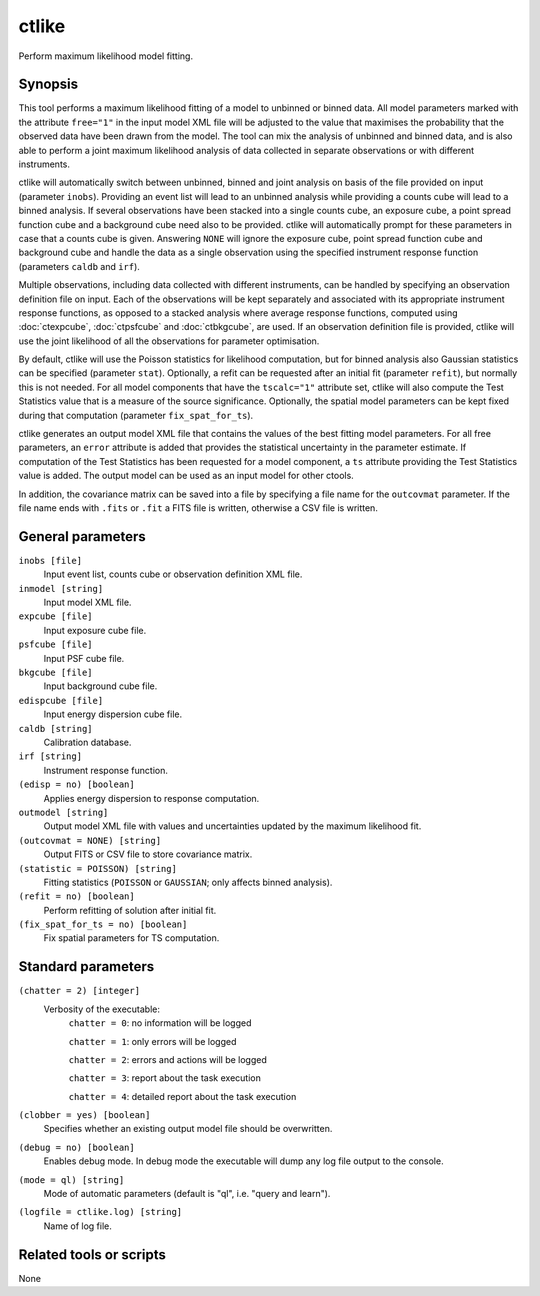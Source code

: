.. _ctlike:

ctlike
======

Perform maximum likelihood model fitting.


Synopsis
--------

This tool performs a maximum likelihood fitting of a model to unbinned or 
binned data. All model parameters marked with the attribute ``free="1"`` 
in the input model XML file will be adjusted to the value that maximises 
the probability that the observed data have been drawn from the model.
The tool can mix the analysis of unbinned and binned data, and is also able
to perform a joint maximum likelihood analysis of data collected in 
separate observations or with different instruments.

ctlike will automatically switch between unbinned, binned and joint analysis
on basis of the file provided on input (parameter ``inobs``). Providing an 
event list will lead to an unbinned analysis while providing a counts cube 
will lead to a binned analysis. If several observations have been stacked
into a single counts cube, an exposure cube, a point spread function cube and
a background cube need also to be provided. ctlike will automatically prompt
for these parameters in case that a counts cube is given. Answering ``NONE``
will ignore the exposure cube, point spread function cube and background cube
and handle the data as a single observation using the specified instrument
response function (parameters ``caldb`` and ``irf``).

Multiple observations, including data collected with different instruments,
can be handled by specifying an observation definition file on input. Each of
the observations will be kept separately and  associated with its appropriate
instrument response functions, as opposed to a stacked analysis where average
response functions, computed using :doc:`ctexpcube`, :doc:`ctpsfcube` and :doc:`ctbkgcube`,
are used. If an observation definition file is provided, ctlike will use the
joint likelihood of all the observations for parameter optimisation.

By default, ctlike will use the Poisson statistics for likelihood computation,
but for binned analysis also Gaussian statistics can be specified (parameter
``stat``). Optionally, a refit can be requested after an initial fit (parameter
``refit``), but normally this is not needed. For all model components that
have the ``tscalc="1"`` attribute set, ctlike will also compute the Test
Statistics value that is a measure of the source significance. Optionally,
the spatial model parameters can be kept fixed during that computation
(parameter ``fix_spat_for_ts``).

ctlike generates an output model XML file that contains the values of the 
best fitting model parameters. For all free parameters, an ``error`` attribute
is added that provides the statistical uncertainty in the parameter estimate.
If computation of the Test Statistics has been requested for a model component,
a ``ts`` attribute providing the Test Statistics value is added. The output model
can be used as an input model for other ctools.

In addition, the covariance matrix can be saved into a file by specifying a
file name for the ``outcovmat`` parameter. If the file name ends with ``.fits``
or ``.fit`` a FITS file is written, otherwise a CSV file is written.


General parameters
------------------

``inobs [file]``
    Input event list, counts cube or observation definition XML file.

``inmodel [string]``
    Input model XML file.
 	 	 
``expcube [file]``
    Input exposure cube file.

``psfcube [file]``
    Input PSF cube file.

``bkgcube [file]``
    Input background cube file.

``edispcube [file]``
    Input energy dispersion cube file.

``caldb [string]``
    Calibration database.
 	 	 
``irf [string]``
    Instrument response function.
 	 	 
``(edisp = no) [boolean]``
    Applies energy dispersion to response computation.

``outmodel [string]``
    Output model XML file with values and uncertainties updated by
    the maximum likelihood fit.

``(outcovmat = NONE) [string]``
    Output FITS or CSV file to store covariance matrix.

``(statistic = POISSON) [string]``
    Fitting statistics (``POISSON`` or ``GAUSSIAN``; only affects binned analysis).
 	 	 
``(refit = no) [boolean]``
    Perform refitting of solution after initial fit.

``(fix_spat_for_ts = no) [boolean]``
    Fix spatial parameters for TS computation.


Standard parameters
-------------------

``(chatter = 2) [integer]``
    Verbosity of the executable:
     ``chatter = 0``: no information will be logged
     
     ``chatter = 1``: only errors will be logged
     
     ``chatter = 2``: errors and actions will be logged
     
     ``chatter = 3``: report about the task execution
     
     ``chatter = 4``: detailed report about the task execution
 	 	 
``(clobber = yes) [boolean]``
    Specifies whether an existing output model file should be overwritten.
 	 	 
``(debug = no) [boolean]``
    Enables debug mode. In debug mode the executable will dump any log file output to the console.
 	 	 
``(mode = ql) [string]``
    Mode of automatic parameters (default is "ql", i.e. "query and learn").

``(logfile = ctlike.log) [string]``
    Name of log file.


Related tools or scripts
------------------------

None
